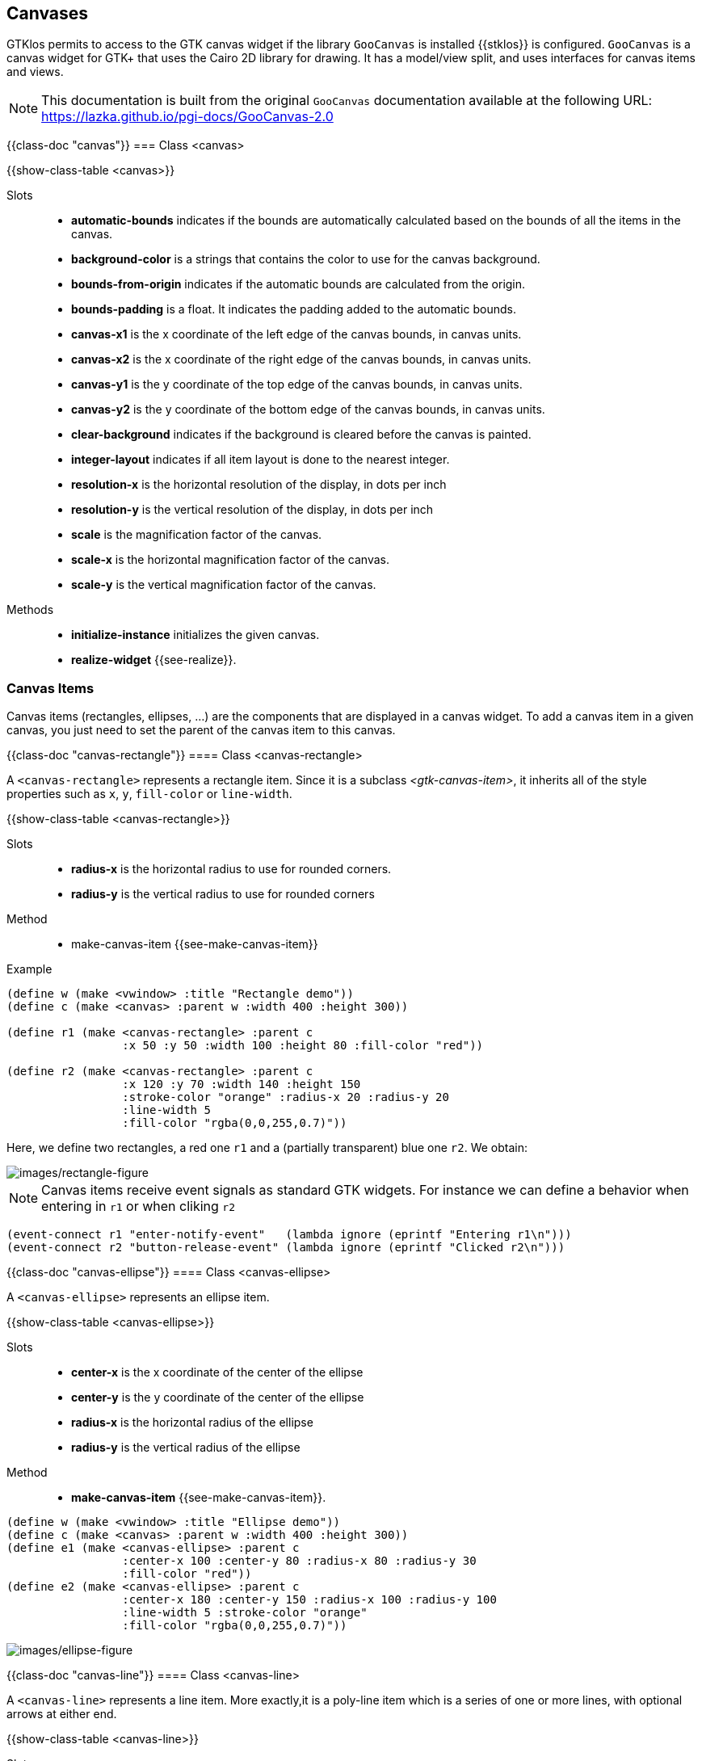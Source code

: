 //  SPDX-License-Identifier: GFDL-1.3-or-later
//
//  Copyright © 2000-2024 Erick Gallesio <eg@stklos.net>
//
//           Author: Erick Gallesio [eg@stklos.net]
//    Creation date:  31-Oct-2024 09:48


== Canvases


GTKlos permits to access to the GTK canvas widget if the library
`GooCanvas` is installed {{stklos}} is configured.  `GooCanvas` is a
canvas widget for GTK+ that uses the Cairo 2D library for drawing. It
has a model/view split, and uses interfaces for canvas items and
views.

NOTE: This documentation is built from the original `GooCanvas` documentation
available at the following URL: https://lazka.github.io/pgi-docs/GooCanvas-2.0

// ----------------------------------------------------------------------

{{class-doc "canvas"}}
=== Class <canvas>

{{show-class-table <canvas>}}

Slots::

- *automatic-bounds* indicates if the bounds are automatically calculated
   based on the bounds of all the items in the canvas.
- *background-color* is a strings that contains the color to use for the
   canvas background.
- *bounds-from-origin* indicates if the automatic bounds are calculated from
   the origin.
- *bounds-padding* is a float. It indicates the padding added to the automatic
   bounds.
- *canvas-x1* is the x coordinate of the left edge of the canvas bounds, in
   canvas units.
- *canvas-x2* is the x coordinate of the right edge of the canvas bounds, in
   canvas units.
- *canvas-y1* is the y coordinate of the top edge of the canvas bounds, in
   canvas units.
- *canvas-y2* is the y coordinate of the bottom edge of the canvas bounds, in
   canvas units.
- *clear-background* indicates if the background is cleared before the canvas
   is painted.
- *integer-layout* indicates if all item layout is done to the nearest integer.
- *resolution-x* is the horizontal resolution of the display, in dots per inch
- *resolution-y* is the vertical resolution of the display, in dots per inch
- *scale* is the magnification factor of the canvas.
- *scale-x* is the horizontal magnification factor of the canvas.
- *scale-y* is the vertical magnification factor of the canvas.


Methods::
- *initialize-instance* initializes the given canvas.
- *realize-widget* {{see-realize}}.


=== Canvas Items

Canvas items (rectangles, ellipses, ...)  are the components that are
displayed in a canvas widget. To add a canvas item in a given canvas, you just
need to set the parent of the canvas item to this canvas.

// ______________________________________________________________________
{{class-doc "canvas-rectangle"}}
==== Class <canvas-rectangle>

A `<canvas-rectangle>` represents a rectangle item. Since it is a subclass
_<gtk-canvas-item>_, it inherits all of the style properties such as `x`, `y`,
`fill-color` or `line-width`.

{{show-class-table <canvas-rectangle>}}

Slots::

- *radius-x* is the horizontal radius to use for rounded corners.
- *radius-y* is the vertical radius to use for rounded corners

Method::

- make-canvas-item {{see-make-canvas-item}}

Example::

[source,scheme]
----
(define w (make <vwindow> :title "Rectangle demo"))
(define c (make <canvas> :parent w :width 400 :height 300))

(define r1 (make <canvas-rectangle> :parent c
                 :x 50 :y 50 :width 100 :height 80 :fill-color "red"))

(define r2 (make <canvas-rectangle> :parent c
                 :x 120 :y 70 :width 140 :height 150
                 :stroke-color "orange" :radius-x 20 :radius-y 20
                 :line-width 5
                 :fill-color "rgba(0,0,255,0.7)"))
----

Here, we define two rectangles, a red one `r1` and a (partially transparent)
blue one `r2`. We obtain:

image::images/rectangle-figure.png[images/rectangle-figure,align="center"]


NOTE: Canvas items receive event signals as standard GTK widgets. For instance
we can define a behavior when entering in `r1` or when cliking `r2`


[source,scheme]
----
(event-connect r1 "enter-notify-event"   (lambda ignore (eprintf "Entering r1\n")))
(event-connect r2 "button-release-event" (lambda ignore (eprintf "Clicked r2\n")))
----

<<<
// ______________________________________________________________________
{{class-doc "canvas-ellipse"}}
==== Class <canvas-ellipse>

A `<canvas-ellipse>` represents an ellipse item.


{{show-class-table <canvas-ellipse>}}


Slots::

- *center-x* is the x coordinate of the center of the ellipse
- *center-y* is the y coordinate of the center of the ellipse
- *radius-x* is the horizontal radius of the ellipse
- *radius-y* is the vertical radius of the ellipse

Method::

- *make-canvas-item* {{see-make-canvas-item}}.

[source,scheme]
----
(define w (make <vwindow> :title "Ellipse demo"))
(define c (make <canvas> :parent w :width 400 :height 300))
(define e1 (make <canvas-ellipse> :parent c
                 :center-x 100 :center-y 80 :radius-x 80 :radius-y 30
                 :fill-color "red"))
(define e2 (make <canvas-ellipse> :parent c
                 :center-x 180 :center-y 150 :radius-x 100 :radius-y 100
                 :line-width 5 :stroke-color "orange"
                 :fill-color "rgba(0,0,255,0.7)"))
----

image::images/ellipse-figure.png[images/ellipse-figure,align="center"]



// ______________________________________________________________________
{{class-doc "canvas-line"}}
==== Class <canvas-line>

A `<canvas-line>` represents a line item. More exactly,it is a poly-line item
which is a series of one or more lines, with optional arrows at either end.

{{show-class-table <canvas-line>}}


Slots::

- *arrow-length* is a float which represents the length of the arrows, as a
   multiple of the line width.
- *arrow-tip-length* is a float which represents the length of the arrow tip,
   as a multiple of the line width.
- *arrow-width* is a float which represents the width of the arrows, as a
   multiple of the line width.
- *close-path* indicates if the last point should be connected to the first.
- *end-arrow* indicates if an arrow should be displayed at the end of the poly-line
- *points* is the list of points of the poly-line.
- *start-arrow* indicates if an arrow should be displayed at the start of the
   poly-line.

Method::

- *make-canvas-item* {{see-make-canvas-item}}.

Example::

[source,scheme]
----
(define w (make <vwindow> :title "Line demo"))
(define c (make <canvas> :parent w :width 100 :height 200))

(define l1 (make <canvas-line> :parent c :points '(180 50 10 20 60 150)
                 :stroke-color "red" :end-arrow #t
                 :arrow-length 10 :arrow-tip-length 5 :arrow-width 15))
----

image::images/line-figure.png[images/line-figure,align="center"]

<<<
// ______________________________________________________________________
{{class-doc "canvas-text"}}
==== Class <canvas-text>

A `<canvas-text>` represents a text canvas item.

{{show-class-table <canvas-text>}}

Slots::

- *alignment* indicates how to align the text. Its value can be one of the
   symbols `left`, `center` or `right`.
- *anchor* indicates how to position the text relative to the given `x` and
   `y` coordinates . Its value can be one of the symbols `center`, `north`,
   `north-west`, `north-east`, `south`, `south-west`, `south-east`, `west` or
   `east`.
- *ellipsize* indicates the preferred place to ellipsize the string, if the
   label does not have enough room to display the entire string. It's value
   can be one of the symbols `none`, `start`, `middle` or `end`.
- *use-markup* indicates whether we use _PangoMarkup_ in the text, to support
   different styles.
- *value* contains the text to display.
- *wrap* indicates the preferred method of wrapping the string if a width has
   been set. Its value can be one of the symbols `word`, `char` or `word-char`.
`
Method`::

- *make-canvas-item* {{see-make-canvas-item}}.

// ______________________________________________________________________
{{class-doc "canvas-image"}}
==== Class <canvas-image>

A `<canvas-image>` permits to add an image as a canvas item in a canvas.

{{show-class-table <canvas-image>}}

Slots::

- *alpha* is the opacity of the image (0.0 is fully transparent, and 1.0 is
   opaque).
- *image* contains the GTKlos image to display (see <<class-image>>)
- *pixbuf* contains the pixbuf to display (see <<class-image>>)
- *scale-to-fit* indicate if the image is scaled to fit the width and height
   settings.

Method::

- *make-canvas-item* {{see-make-canvas-item}}.

// ______________________________________________________________________
{{class-doc "canvas-path"}}
==== Class <canvas-path>

A `<canvas-path>` represents a path item, which is a series of one or more
lines, bezier curves, or elliptical arcs, using SVG canvas path notation.

{{show-class-table <canvas-path>}}

Slot::

- *value* is the sequence of path commands as a string.

Method::

- *make-canvas-item* {{see-make-canvas-item}}.

<<<
Example::

[source,scheme]
----
(define w (make <vwindow> :title "Path demo"))
(define c (make <canvas> :parent w :width 400 :height 200))

(define p1 (make <canvas-path> :parent c :stroke-color "blue"
                 :value "M20,100 C20,50 100,50 100,100"))

(define p2 (make <canvas-path> :parent c :fill-color "yellow"
                 :stroke-color "red" :line-width 5
                 :value "M150 5 L75 200 L225 200 Z"))
----

image::images/path-figure.png[images/path-figure,align="center"]


<<<
// ======================================================================
=== Canvas Base Classes

There are two canvas base classes: `<gtk-canvas-item>` and
`<gtk-canvas-item-simple>`. They are not exported by the GTKlos library.
However, since the slots (an their accessor function) are available in the
library widgets, they are exposed here. Furthermore, all the methods described
here are also available in user programs, once the library has been imported.


{{class-doc "gtk-canvas-item"}}
==== Class <gtk-canvas-item>

The `<gtk-canvas-item>` is the base class of all the items that can be added
in a canvas object.

{{show-class-table (in-module (stklos gtklos) <gtk-canvas-item>)}}

Slots::

- *can-focus* indicates if the item can take the keyboard focus.
- *description* contains a description of the item for use by assistive
   technologies.
- *parent* contains the parent of the canvas item
- *pointer-events* specifies when the item receives pointer events. This is a
   mask value which can be built with the constants
** *CANVAS_EVENTS_NONE* the item doesn’t receive events at all.
** *CANVAS_EVENTS_VISIBLE_MASK* a mask indicating that the item only receives
    *events when it is visible.
** *CANVAS_EVENTS_PAINTED_MASK* the item receives events in its painted areas,
    whether it is visible or not.
** *CANVAS_EVENTS_FILL_MASK* a mask indicating that the filled part of the
     item receives events.
** *CANVAS_EVENTS_STROKE_MASK* a mask indicating that the stroked part of the
    item receives events.
- *title* contains a short context-rich description of the item for use by
   assistive technologies.
- *tooltip* contains the tooltip to display for the item.
- *visibility* indicates when the canvas item is visible. Its value can be one
   of the symbols
** *hidden* the item is invisible, and is not allocated any space
** *invisible* the item is invisible, but it is still allocated space
** *visible* the item is visible.
** *visible-above-threshold* the item is visible when the canvas scale setting
    is greater than or equal to the item’s visibility threshold setting.
- *visibility-threshold* contains the scale threshold at which the item
   becomes visible
- *wid* is a {{stklos}} slot. It contains ta pointer to the GTK object used to
   implement the canvas item . Its value is generally set in the
   <<make-canvas-item, _make-canvas-item_ method>>.  Normal user program
   shouldn't change the value of this slot.

Methods::

[#make-canvas-item]
- *canvas-item-animate* animates an item from its current position to the
  given offsets, scale and rotation. This method takes several keyword
  arguments:
** *x*  (default 0.0): the final x coordinate.
** *y*: (default 0.0): the final y coordinate.
** *scale* (default 1.0): the final scale.
** *degrees* (default: 360.0) the final rotation. This can be negative to
    rotate anticlockwise, and can also be greater than 360 to rotate a number
    of times.
** *absolute* (default `#t`) indicates if the x, y, scale and degrees values are
   absolute, or relative to the current transform.
** *duration* (default 1000): the duration of the animation, in milliseconds.
** *step-time* (default 1): the time between each animation step, in milliseconds.
** *animation-type* (default `freeze`) specifies what happens when the
    animation finishes. This value may be one of the symbols
*** `freeze`: the item remains in the final position,
*** `reset`: the item is moved back to the initial position,
*** `restart`: the animation is restarted from the initial position.
*** `bounce`: the animation bounces back and forth between the start and end
    positions.
- *canvas-item-lower* lowers the given item in the stacking order.
- *canvas-item-raise* raises the given item in the stacking order.
- *canvas-item-remove* removes the item from its parent.
- *canvas-item-rotate* rotates the item’s coordinate system by the given
   amount, about the given origin. This method takes four for parameters:
** the item to rotate
** *degrees* (a float) which is the clockwise angle rotation
** *cx* (a float) which is the `x` coordinate of the origin of the rotation.
** *cy* (a float) which is the `y` coordinate of the origin of the rotation.
- *canvas-item-scale* scales the item’s coordinate system by the given amounts.
This method takes three for parameters:
** the item to rotate
** `sx` (a float) is the amount to scale the horizontal axis.
** `sy` (a float) is the amount to scale the vertical axis.
- *canvas-item-stop-animation* stops any current animation for the given item,
   leaving it at its current position.
- *canvas-item-translate* translates the origin of the item’s coordinate
   system by the given amounts. This method takes three for parameters:
** the item to translate
** `tx` (a float) is the amount to move the origin in the horizontal direction
** `ty` (a float) is the amount to move the origin in the vertical direction
- *initialize-instance* verifies that a parent is given, and calls the
   _make-canvas-item_ method.à
-  *make-canvas-item* creates the GTK canvas item
   object. This method is redefined for each GTKlos descendant of the class
   `<gtk-canvas-item>`.

<<<

// ======================================================================
{{class-doc "gtk-canvas-item-simple"}}
==== Class <gtk-canvas-item-simple>

{{show-class-table (in-module (stklos gtklos) <gtk-canvas-item-simple>)}}

Slots::

- *antialias* indicates the anti-aliasing mode to use. The value is one of the
   symbols `default`, `none`, `gray` or `subpixel`.
- *clip-fill-rule* is the fill rule used to determine which parts of
   the item are clipped. It's value is either the symbol `winding` or
   `even-odd` (see the
   https://pycairo.readthedocs.io/en/latest/reference/enums.html#cairo.FillRule[cairo.FillRule]
   for more information).
- *clip-path* is a string representing the sequence of path commands
   specifying the clip path.
- *fill-color* is he color to use to paint the interior of the item
- *fill-rule* is the fill rule used to determine which parts of the item are
   filled (see the
   https://pycairo.readthedocs.io/en/latest/reference/enums.html#cairo.FillRule[cairo.FillRule]
   for more information)
- *font* is the base font to use for the text
- *height* is the height of the object in pixels.
- *hint-metrics* is the hinting to be used for font metrics.its value is one
   of the symbols `default`, `on` or `off` (see the
   https://pycairo.readthedocs.io/en/latest/reference/enums.html#cairo.HintMetrics[cairo.HintMetrics]
   for more information).
- *line-cap* is the the line cap style to use. Its value is one of the symbols
  `butt`, `round` or `square`(see https://lazka.github.io/pgi-docs/GooCanvas-2.0/enums.html#GooCanvas.CairoLineCap[cairo.LineCap] for more information.
- *line-join* is the line join style to use. Its value is one of the symbols
   `mitter`, `round` or `bevel` (see
   https://pycairo.readthedocs.io/en/latest/reference/enums.html#cairo.LineJoin[cairo.LineJoin]
   for more information.
- *line-join-miter-limit* is a float representing the smallest angle to use
   with miter joins, in degrees. Bevel joins will be used below this limit
- *line-width* is a float representing the line width to use for the item’s
   perimeter.
- *operator* is the compositing operator to use. Its value is one of the
 symbols `clear`, `source`, `dest-atop`, `xor`, `add`, `saturate`, `over`,
 `in`, `out`, `atop`, `dest`, `dest-over`, `dest-in` or `dest-out`` (see
 https://pycairo.readthedocs.io/en/latest/reference/enums.html#cairo.Operator[caito.Operator]
 for more information).
- *stroke-color* is the color to use for the item’s perimeter
- *width* is the width of the object in pixels.
- *x* is the x coordinate of the canvas item
- *y* is the y coordinate of the canvas item

